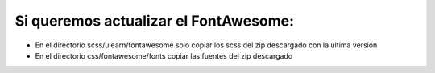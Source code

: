 Si queremos actualizar el FontAwesome:
=====

- En el directorio scss/ulearn/fontawesome solo copiar los scss del zip descargado con la última versión
- En el directorio css/fontawesome/fonts copiar las fuentes del zip descargado
